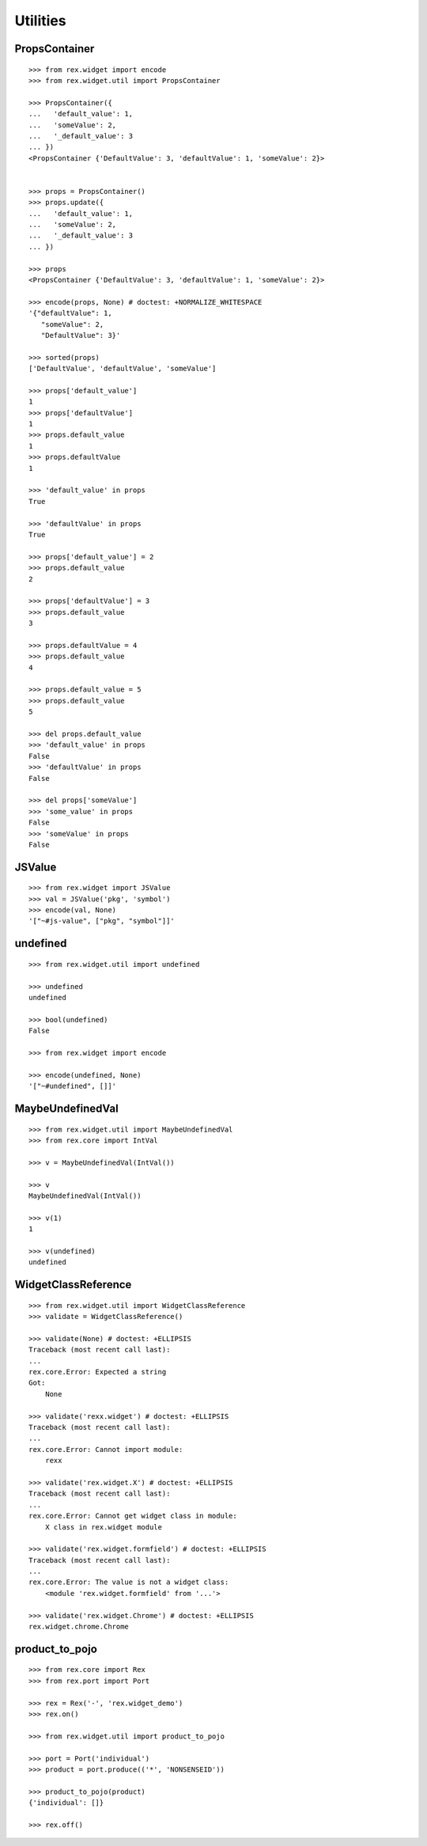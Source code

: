 Utilities
=========

PropsContainer
--------------

::

  >>> from rex.widget import encode
  >>> from rex.widget.util import PropsContainer

  >>> PropsContainer({
  ...   'default_value': 1,
  ...   'someValue': 2,
  ...   '_default_value': 3
  ... })
  <PropsContainer {'DefaultValue': 3, 'defaultValue': 1, 'someValue': 2}>


  >>> props = PropsContainer()
  >>> props.update({
  ...   'default_value': 1,
  ...   'someValue': 2,
  ...   '_default_value': 3
  ... })

  >>> props
  <PropsContainer {'DefaultValue': 3, 'defaultValue': 1, 'someValue': 2}>

  >>> encode(props, None) # doctest: +NORMALIZE_WHITESPACE
  '{"defaultValue": 1,
     "someValue": 2,
     "DefaultValue": 3}'

  >>> sorted(props)
  ['DefaultValue', 'defaultValue', 'someValue']

  >>> props['default_value']
  1
  >>> props['defaultValue']
  1
  >>> props.default_value
  1
  >>> props.defaultValue
  1

  >>> 'default_value' in props
  True

  >>> 'defaultValue' in props
  True

  >>> props['default_value'] = 2
  >>> props.default_value
  2

  >>> props['defaultValue'] = 3
  >>> props.default_value
  3

  >>> props.defaultValue = 4
  >>> props.default_value
  4

  >>> props.default_value = 5
  >>> props.default_value
  5

  >>> del props.default_value
  >>> 'default_value' in props
  False
  >>> 'defaultValue' in props
  False

  >>> del props['someValue']
  >>> 'some_value' in props
  False
  >>> 'someValue' in props
  False

JSValue
-------

::

  >>> from rex.widget import JSValue
  >>> val = JSValue('pkg', 'symbol')
  >>> encode(val, None)
  '["~#js-value", ["pkg", "symbol"]]'

undefined
---------

::

  >>> from rex.widget.util import undefined

  >>> undefined
  undefined

  >>> bool(undefined)
  False

  >>> from rex.widget import encode

  >>> encode(undefined, None)
  '["~#undefined", []]'

MaybeUndefinedVal
-----------------

::

  >>> from rex.widget.util import MaybeUndefinedVal
  >>> from rex.core import IntVal

  >>> v = MaybeUndefinedVal(IntVal())

  >>> v
  MaybeUndefinedVal(IntVal())

  >>> v(1)
  1

  >>> v(undefined)
  undefined

WidgetClassReference
--------------------

::

  >>> from rex.widget.util import WidgetClassReference
  >>> validate = WidgetClassReference()

  >>> validate(None) # doctest: +ELLIPSIS
  Traceback (most recent call last):
  ...
  rex.core.Error: Expected a string
  Got:
      None

  >>> validate('rexx.widget') # doctest: +ELLIPSIS
  Traceback (most recent call last):
  ...
  rex.core.Error: Cannot import module:
      rexx

  >>> validate('rex.widget.X') # doctest: +ELLIPSIS
  Traceback (most recent call last):
  ...
  rex.core.Error: Cannot get widget class in module:
      X class in rex.widget module

  >>> validate('rex.widget.formfield') # doctest: +ELLIPSIS
  Traceback (most recent call last):
  ...
  rex.core.Error: The value is not a widget class:
      <module 'rex.widget.formfield' from '...'>

  >>> validate('rex.widget.Chrome') # doctest: +ELLIPSIS
  rex.widget.chrome.Chrome

product_to_pojo
---------------

::

  >>> from rex.core import Rex
  >>> from rex.port import Port

  >>> rex = Rex('-', 'rex.widget_demo')
  >>> rex.on()

  >>> from rex.widget.util import product_to_pojo

  >>> port = Port('individual')
  >>> product = port.produce(('*', 'NONSENSEID'))

  >>> product_to_pojo(product)
  {'individual': []}

  >>> rex.off()

